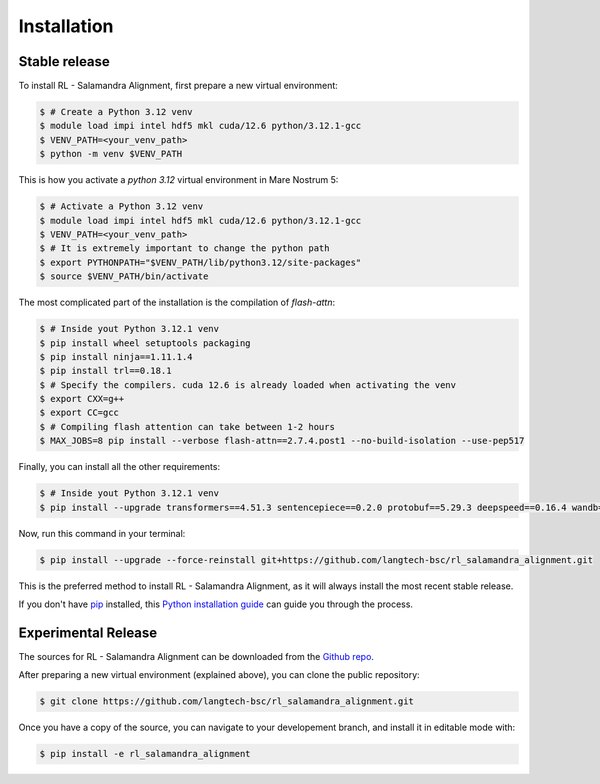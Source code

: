 .. highlight:: shell

============
Installation
============


Stable release
--------------

To install RL - Salamandra Alignment, first prepare a new virtual environment:

.. code-block:: console

    $ # Create a Python 3.12 venv
    $ module load impi intel hdf5 mkl cuda/12.6 python/3.12.1-gcc
    $ VENV_PATH=<your_venv_path>
    $ python -m venv $VENV_PATH


This is how you activate a `python 3.12` virtual environment in Mare Nostrum 5:

.. code-block:: console

    $ # Activate a Python 3.12 venv
    $ module load impi intel hdf5 mkl cuda/12.6 python/3.12.1-gcc
    $ VENV_PATH=<your_venv_path>
    $ # It is extremely important to change the python path
    $ export PYTHONPATH="$VENV_PATH/lib/python3.12/site-packages"
    $ source $VENV_PATH/bin/activate


The most complicated part of the installation is the compilation of `flash-attn`:  

.. code-block:: console
    
    $ # Inside yout Python 3.12.1 venv
    $ pip install wheel setuptools packaging
    $ pip install ninja==1.11.1.4
    $ pip install trl==0.18.1
    $ # Specify the compilers. cuda 12.6 is already loaded when activating the venv
    $ export CXX=g++
    $ export CC=gcc
    $ # Compiling flash attention can take between 1-2 hours
    $ MAX_JOBS=8 pip install --verbose flash-attn==2.7.4.post1 --no-build-isolation --use-pep517

Finally, you can install all the other requirements:

.. code-block:: console

    $ # Inside yout Python 3.12.1 venv
    $ pip install --upgrade transformers==4.51.3 sentencepiece==0.2.0 protobuf==5.29.3 deepspeed==0.16.4 wandb==0.19.7 importlib_metadata==8.6.1

Now, run this command in your terminal:

.. code-block:: console

    $ pip install --upgrade --force-reinstall git+https://github.com/langtech-bsc/rl_salamandra_alignment.git

This is the preferred method to install RL - Salamandra Alignment, as it will always install the most recent stable release.

If you don't have `pip`_ installed, this `Python installation guide`_ can guide
you through the process.

.. _pip: https://pip.pypa.io
.. _Python installation guide: http://docs.python-guide.org/en/latest/starting/installation/


Experimental Release
------------

The sources for RL - Salamandra Alignment can be downloaded from the `Github repo`_.

.. _Github repo: https://github.com/langtech-bsc/rl_salamandra_alignment

After preparing a new virtual environment (explained above), you can clone the public repository:

.. code-block:: console

    $ git clone https://github.com/langtech-bsc/rl_salamandra_alignment.git


Once you have a copy of the source, you can navigate to your developement branch, and install it in editable mode with:

.. code-block:: console

    $ pip install -e rl_salamandra_alignment
